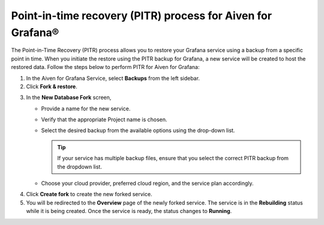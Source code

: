 Point-in-time recovery (PITR) process for Aiven for Grafana®
============================================================

The Point-in-Time Recovery (PITR) process allows you to restore your Grafana service using a backup from a specific point in time. When you initiate the restore using the PITR backup for Grafana, a new service will be created to host the restored data. Follow the steps below to perform PITR for Aiven for Grafana:


1.  In the Aiven for Grafana Service, select **Backups** from the left sidebar.

2. Click **Fork & restore**.

.. image:: /images/products/grafana/grafana-pitr-fork-restore.png
    :alt: click 'Fork & restore' from backup tab of Grafana service from Aiven console

3. In the **New Database Fork** screen, 

   - Provide a name for the new service.
   - Verify that the appropriate Project name is chosen.
   - Select the desired backup from the available options using the drop-down list.
    
     .. Tip::
            If your service has multiple backup files, ensure that you select the correct PITR backup from the dropdown list. 
   - Choose your cloud provider, preferred cloud region, and the service plan accordingly.
    

.. image:: /images/products/grafana/grafana-pitr-new-db-fork-popup.png
    :alt: popup for setting specifics of the service restore.

4. Click **Create fork** to create the new forked service.

5. You will be redirected to the **Overview** page of the newly forked service. The service is in the **Rebuilding** status while it is being created. Once the service is ready, the status changes to **Running**. 

.. image:: /images/products/grafana/grafana-pitr-after-fork.png
    :alt: restore is rebuilding after clicking 'create fork'
